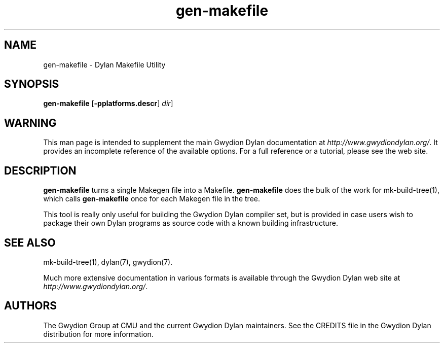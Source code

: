 .\" @(#)gen-makefile.1		-*- nroff -*-
.TH gen-makefile 1 "03 March 2001" "Gwydion Dylan" "Gwydion Dylan"
.UC
.SH NAME
gen-makefile \- Dylan Makefile Utility
.SH SYNOPSIS
.B gen-makefile
.RB "[\|" \-pplatforms.descr "\|]"
.I dir\c
\|]
.SH WARNING
This man page is intended to supplement the main Gwydion Dylan
documentation at
.IR http://www.gwydiondylan.org/ .
It provides an incomplete reference of the available options. For a full
reference or a tutorial, please see the web site.
.SH DESCRIPTION
.B gen-makefile
turns a single Makegen file into a Makefile.
.B gen-makefile
does the bulk of the work for mk-build-tree(1), which calls
.B gen-makefile
once for each Makegen file in the tree.

This tool is really only useful for building the Gwydion Dylan compiler
set, but is provided in case users wish to package their own Dylan programs
as source code with a known building infrastructure.
.SH SEE ALSO
mk-build-tree(1), dylan(7), gwydion(7).
.PP
Much more extensive documentation in various formats is available through
the Gwydion Dylan web site at
.IR http://www.gwydiondylan.org/ .
.SH AUTHORS
The Gwydion Group at CMU and the current Gwydion Dylan maintainers. See the
CREDITS file in the Gwydion Dylan distribution for more information.

